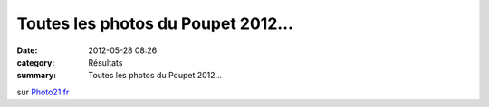 Toutes les photos du Poupet 2012...
===================================

:date: 2012-05-28 08:26
:category: Résultats
:summary: Toutes les photos du Poupet 2012...

|Groupe.jpg|


sur `Photo21.fr <http://www.photo21.fr/index.php>`_

.. |Groupe.jpg| image:: http://assets.acr-dijon.org/old/httpidataover-blogcom0120862coursescourses-2012-groupe.jpg

